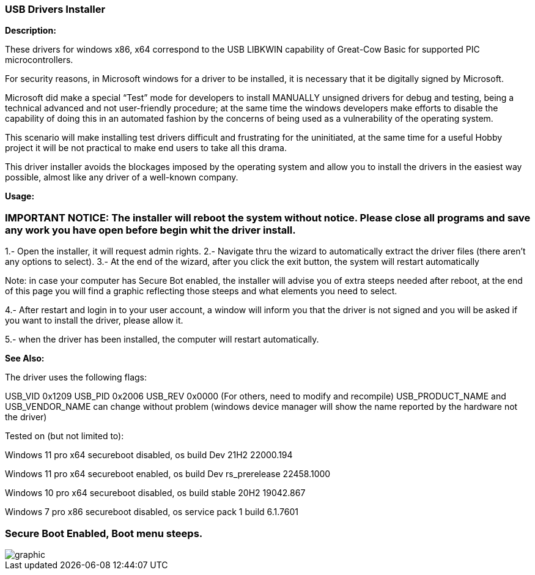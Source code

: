 === USB Drivers Installer

*Description:*

These drivers for windows x86, x64 correspond to the USB LIBKWIN capability of Great-Cow Basic for supported PIC microcontrollers.

For security reasons, in Microsoft windows for a driver to be installed, it is necessary that it be digitally signed by Microsoft. 

Microsoft did make a special “Test” mode for developers to install MANUALLY unsigned drivers for debug and testing, being a technical advanced and not user-friendly procedure; at the same time the windows developers make efforts to disable the capability of doing this in an automated fashion by the concerns of being used as a vulnerability of the operating system.

This scenario will make installing test drivers difficult and frustrating for the uninitiated, at the same time for a useful Hobby project it will be not practical to make end users to take all this drama.

This driver installer avoids the blockages imposed by the operating system and allow you to install the drivers in the easiest way possible, almost like any driver of a well-known company.

*Usage:*

=== IMPORTANT NOTICE: The installer will reboot the system without notice. Please close all programs and save any work you have open before begin whit the driver install.

1.- Open the installer, it will request admin rights.
2.- Navigate thru the wizard to automatically extract the driver files (there aren’t any options to select).
3.- At the end of the wizard, after you click the exit button, the system will restart automatically

Note: in case your computer has Secure Bot enabled, the installer will advise you of extra steeps needed after reboot, at the end of this page you will find a graphic reflecting those steeps and what elements you need to select.
	
4.- After restart and login in to your user account, a window will inform you that the driver is not signed and you will be asked if you want to install the driver, please allow it.

5.- when the driver has been installed, the computer will restart automatically.


*See Also:*

The driver uses the following flags:

USB_VID 0x1209
USB_PID 0x2006
USB_REV 0x0000
(For others, need to modify and recompile)
USB_PRODUCT_NAME and USB_VENDOR_NAME can change without problem (windows device manager will show the name reported by the hardware not the driver)

Tested on (but not limited to):

Windows 11 pro x64 secureboot disabled, os build Dev 21H2 22000.194

Windows 11 pro x64 secureboot enabled, os build Dev rs_prerelease 22458.1000

Windows 10 pro x64 secureboot disabled, os build stable 20H2 19042.867

Windows 7 pro x86 secureboot disabled, os service pack 1 build 6.1.7601


=== Secure Boot Enabled, Boot menu steeps.
image::winresteepsm.PNG[graphic,align="center"]